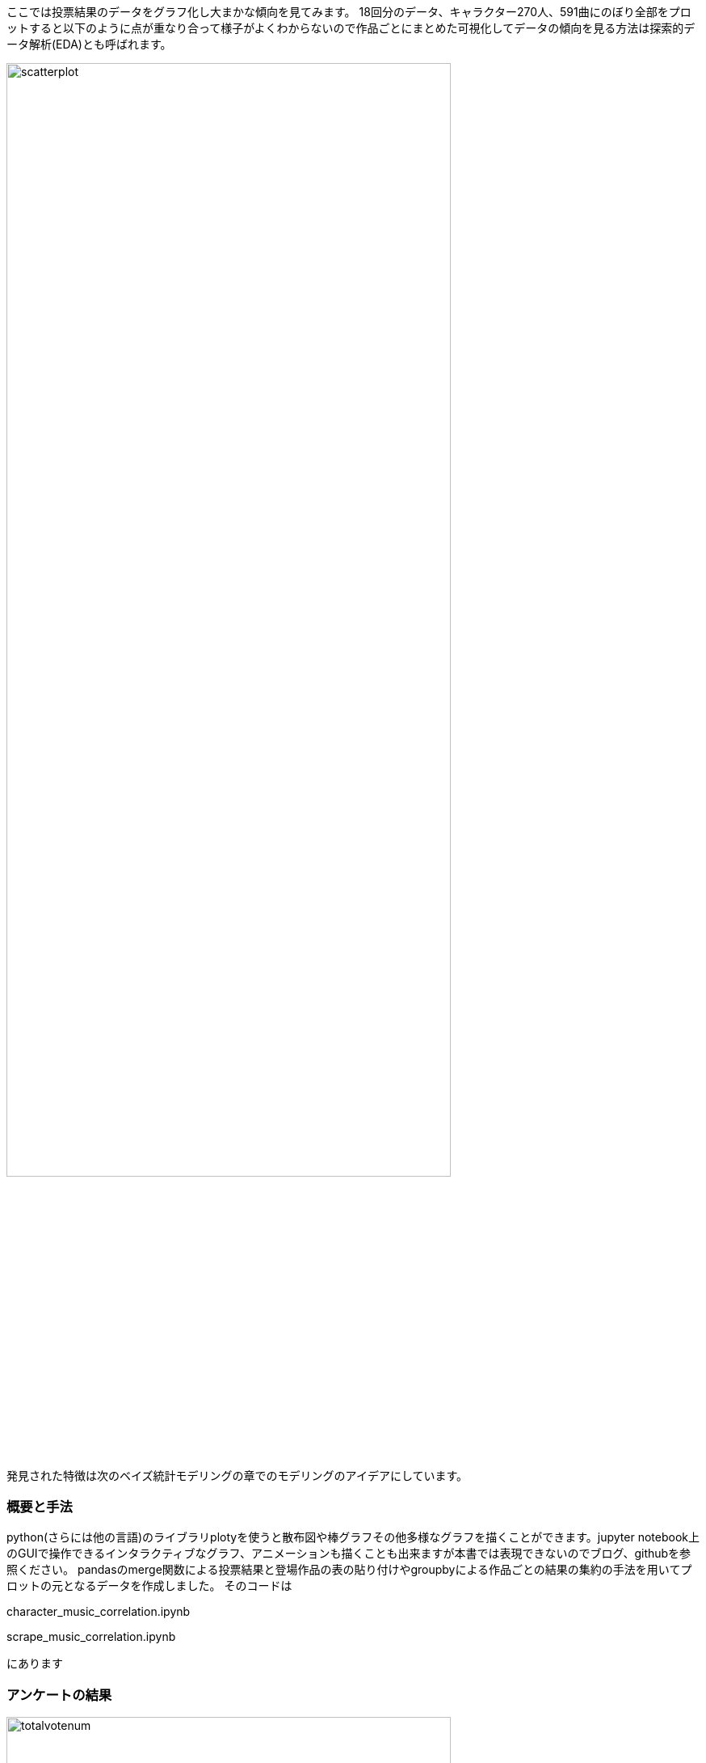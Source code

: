 //記述統計編
ここでは投票結果のデータをグラフ化し大まかな傾向を見てみます。
18回分のデータ、キャラクター270人、591曲にのぼり全部をプロットすると以下のように点が重なり合って様子がよくわからないので作品ごとにまとめた可視化してデータの傾向を見る方法は探索的データ解析(EDA)とも呼ばれます。

image::img/scatterplot.png[width=80%][]

発見された特徴は次のベイズ統計モデリングの章でのモデリングのアイデアにしています。

=== 概要と手法

python(さらには他の言語)のライブラリplotyを使うと散布図や棒グラフその他多様なグラフを描くことができます。jupyter notebook上のGUIで操作できるインタラクティブなグラフ、アニメーションも描くことも出来ますが本書では表現できないのでブログ、githubを参照ください。
pandasのmerge関数による投票結果と登場作品の表の貼り付けやgroupbyによる作品ごとの結果の集約の手法を用いてプロットの元となるデータを作成しました。
そのコードは

character_music_correlation.ipynb

scrape_music_correlation.ipynb

にあります

=== アンケートの結果

image::img/totalvotenum.png[width=80%][]
image::img/normalizedvotenum.png[width=80%][]

image::img/age.png[width=80%][]
image::img/gender.png[width=80%][]

アンケートで年齢や地域、東方プロジェクトを知った時期、感想などを記載できます。
20年に渡り平均年齢は約21歳から19.5歳に減少し分散が大きくなりつつあります。一貫して男性比率が減少しています。海外、特に東アジアからの投票が日本の一地域に匹敵する数だけ存在していてその割合は増加しています。

image::img/shittajiki.png[width=80%][]

image::img/shittajiki_norm.png[width=80%][]

image::img/region.png[width=80%][]

=== 投票結果のばらつき、多様性

時が経つにつれて作品、キャラクターが増え、それぞれのファンがついていく一方で初期の作品特に紅魔郷の人気は根強いです。
東方Project全体の人気の多様性を測る指標として以下のように定義されるエントロピーSという量で表すことができます。

stem:[ S=\sum_i r_i \log (r_i)]

r_iは相対的な得票率です。これを投票回別にプロットしたのが以下です。

image::img/entropy_char.png[width=80%][]

image::img/entropy_music.png[width=80%][]

image::img/entropy_title.png[width=80%][]

キャラクター投票結果で第17回(2021年)以降、音楽投票結果で第15回(2019年)以降に多様性の減少が見られます。 2019年以降であり変動が緩やかであることから新型コロナウイルスの流行による行動変容というよりは相次ぐソーシャルゲームのリリース(キャノンボール 2019~2020,ロストワールド 2020~,ダンマクカグラ 2021~2022、アルカディアレコード 2022〜)によるものと考えられます。これがもたらした影響を次の相関で少し詳しく見ることができます。

=== 相関

キャラクターと対応する楽曲間の人気の相関、およぼそこからのズレを可視化することで見ていきます。

image::img/title_vs_char.png[width=80%][width=80%]

image::img/title_vs_music.png[width=80%][width=80%]


非想天則、花映塚は相対的に音楽が人気(ゲーム性によるのか)、永夜抄は相対的に作品が人気
 
大まかには作品ポイントとキャラポイントは相関している。再登場のみで初出キャラがいない(非整数)作品はキャラ集計ポイントがNa ここでは0に張り付いている。

投票回による違いはあまりない
紅魔郷の人気が突出している。主人公(霊夢、魔理沙)は旧作が初登場で人数が少ないので比率は少なく見えている

=== 投票回による変動

作品ごと集計した結果からキャラと音楽の相関の時間的変化を見てみます。

image::img/char_music_title1.png[width=80%][]
image::img/char_music_title2.png[width=80%][]
image::img/char_music_title3.png[width=80%][]

第1~3回: 初出作品(妖々夢、永夜抄)が人気トップになる激しい時代

image::img/char_music_title5.png[width=80%][]
image::img/char_music_title6.png[width=80%][]
image::img/char_music_title7.png[width=80%][]
image::img/char_music_title8.png[width=80%][]
image::img/char_music_title9.png[width=80%][]

第5~9回: 新作(風神録、地霊殿)が第二グループを形成し始めるキャラ人気はトップグループより低いが音楽人気は高い。
新作(星蓮船、神霊廟)の初出が既存の人気作品ほどではなくなる。

image::img/char_music_title12.png[width=80%][]
image::img/char_music_title13.png[width=80%][]
image::img/char_music_title14.png[width=80%][]
image::img/char_music_title15.png[width=80%][]
image::img/char_music_title16.png[width=80%][]
image::img/char_music_title17.png[width=80%][]
image::img/char_music_title18.png[width=80%][]

第11回以降 新作が初回から下位グループに位置するようになり、紅魔郷の人気独走が進展している。

=== ドメイン知識と知見

データはただの数字の羅列ではなくその出自に応じた規則性や特性がありそれを知っていると理解の糸口になります。データ分析業界の言葉でそれはドメイン知識と呼ばれます。例えば東方の場合冒頭のすごいざっくりした紹介で述べたことのほかに

- 回を経ることに登場キャラクター、楽曲が増えていく
- 後ろの方のステージのキャラクター、楽曲の人気が高い
- 姉妹キャラ、同時登場キャラクターは投票数が近くなるが妹の方が人気が高いことが多い
- 古い作品の影響は長く続き、最近の作品の影響の持続は短いように見える

などの事実があります。グラフで可視化することでその傾向を見いだすことができ、次の章の統計モデリングに組み込むことができます。